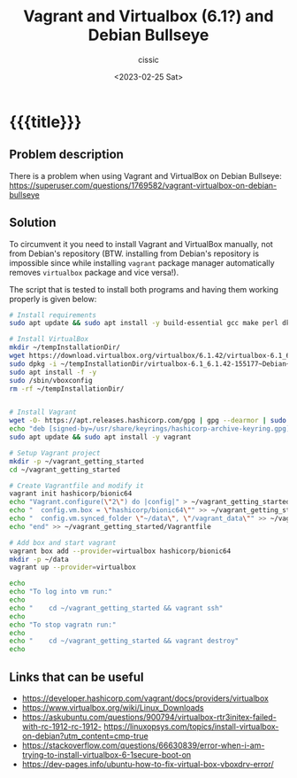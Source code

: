 #+TITLE: Vagrant and Virtualbox (6.1?) and Debian Bullseye 
#+DESCRIPTION: 
#+AUTHOR: cissic
#+DATE: <2023-02-25 Sat>
#+TAGS: vagrant virtualbox debian bullseye
#+OPTIONS: toc:nil
#+OPTIONS: -:nil



* {{{title}}}
:PROPERTIES:
:PRJ-DIR: ./2023-02-25-virtualbox-Bullseye/
:END:

** Problem description
There is a problem when using Vagrant and VirtualBox on Debian Bullseye:
https://superuser.com/questions/1769582/vagrant-virtualbox-on-debian-bullseye


** Solution
To circumvent it you need to install Vagrant and VirtualBox manually, not from
Debian's repository (BTW. installing from Debian's repository is impossible
since while installing ~vagrant~
 package manager automatically removes ~virtualbox~ package and vice
versa!).


The script that is tested to install both programs and having them working
properly is given below:

#+begin_src sh
  # Install requirements 
  sudo apt update && sudo apt install -y build-essential gcc make perl dkms

  # Install VirtualBox
  mkdir ~/tempInstallationDir/
  wget https://download.virtualbox.org/virtualbox/6.1.42/virtualbox-6.1_6.1.42-155177~Debian~bullseye_amd64.deb -O ~/tempInstallationDir/virtualbox-6.1_6.1.42-155177~Debian~bullseye_amd64.deb
  sudo dpkg -i ~/tempInstallationDir/virtualbox-6.1_6.1.42-155177~Debian~bullseye_amd64.deb
  sudo apt install -f -y
  sudo /sbin/vboxconfig
  rm -rf ~/tempInstallationDir/


  # Install Vagrant
  wget -O- https://apt.releases.hashicorp.com/gpg | gpg --dearmor | sudo tee /usr/share/keyrings/hashicorp-archive-keyring.gpg
  echo "deb [signed-by=/usr/share/keyrings/hashicorp-archive-keyring.gpg] https://apt.releases.hashicorp.com $(lsb_release -cs) main" | sudo tee /etc/apt/sources.list.d/hashicorp.list
  sudo apt update && sudo apt install -y vagrant

  # Setup Vagrant project
  mkdir -p ~/vagrant_getting_started
  cd ~/vagrant_getting_started

  # Create Vagrantfile and modify it
  vagrant init hashicorp/bionic64
  echo "Vagrant.configure(\"2\") do |config|" > ~/vagrant_getting_started/Vagrantfile
  echo "  config.vm.box = \"hashicorp/bionic64\"" >> ~/vagrant_getting_started/Vagrantfile
  echo "  config.vm.synced_folder \"~/data\", \"/vagrant_data\"" >> ~/vagrant_getting_started/Vagrantfile
  echo "end" >> ~/vagrant_getting_started/Vagrantfile

  # Add box and start vagrant 
  vagrant box add --provider=virtualbox hashicorp/bionic64
  mkdir -p ~/data
  vagrant up --provider=virtualbox

  echo 
  echo "To log into vm run:"
  echo
  echo "    cd ~/vagrant_getting_started && vagrant ssh"
  echo
  echo "To stop vagratn run:"
  echo
  echo "    cd ~/vagrant_getting_started && vagrant destroy"
  echo
#+end_src


** Links that can be useful

- https://developer.hashicorp.com/vagrant/docs/providers/virtualbox
- https://www.virtualbox.org/wiki/Linux_Downloads
- https://askubuntu.com/questions/900794/virtualbox-rtr3initex-failed-with-rc-1912-rc-1912- https://linuxopsys.com/topics/install-virtualbox-on-debian?utm_content=cmp-true
- https://stackoverflow.com/questions/66630839/error-when-i-am-trying-to-install-virtualbox-6-1secure-boot-on
- https://dev-pages.info/ubuntu-how-to-fix-virtual-box-vboxdrv-error/


# Local Variables:
# eval: (add-hook 'org-export-before-processing-hook 
# 'my/org-export-markdown-hook-function nil t)
# End:

